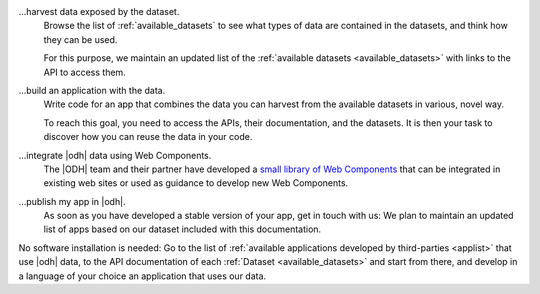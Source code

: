 
...harvest data exposed by the dataset.
   Browse the list of :ref:`available_datasets` to see what types of
   data are contained in the datasets, and think how they can be used.

   For this purpose, we maintain an updated list of the
   :ref:`available datasets <available_datasets>` with links to the
   API to access them.

...build an application with the data.
   Write code for an app that combines the data you can harvest from
   the available datasets in various, novel way.

   To reach this goal, you need to access the APIs, their
   documentation, and the datasets. It is then your task to discover
   how you can reuse the data in your code.

...integrate |odh| data using Web Components.
   The |ODH| team and their partner have developed a `small library of
   Web Components <https://webcomponents.opendatahub.bz.it/>`_ that can
   be integrated in existing web sites or used as guidance to develop
   new Web Components.

...publish my app in |odh|.
   As soon as you have developed a stable version of your app, get in
   touch with us: We plan to maintain an updated list of apps based on
   our dataset included with this documentation.


No software installation is needed: Go to the list of :ref:`available
applications developed by third-parties <applist>` that use |odh|
data, to the API documentation of each :ref:`Dataset
<available_datasets>` and start from there, and develop in a language
of your choice an application that uses our data.
